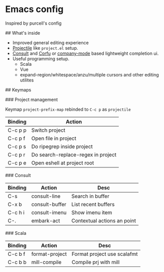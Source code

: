 * Emacs config

Inspired by purcell's config

[[https://raw.githubusercontent.com/jilen/.emacs.d/main/scrot.png]]

## What's inside
+ Improved general editing experience
+ [[https://github.com/bbatsov/projectile][Projectile]] like  ~project.el~ setup.
+ [[https://github.com/minad/consult][Consult]] and [[https://github.com/minad/corfu][Corfu]] or [[https://github.com/company-mode/company-mode][company-mode]] based lightweight completion ui.
+ Useful programming setup.
  - Scala
  - Vue
  - expand-region/whitespace/anzu/multiple cursors and other editing utilites

## Keymaps

### Project management

Keymap ~project-prefix-map~ rebinded to ~C-c p~ as ~projectile~

| Binding | Action                             |
|---------+------------------------------------|
| C-c p p | Switch project                     |
| C-c p f | Open file in project               |
| C-c p s | Do ripegrep inside project         |
| C-c p r | Do search-replace-regex in project |
| C-c p e | Open eshell at project root        |

### Consult

| Binding | Action         | Desc                        |
|---------|----------------|-----------------------------|
| C-s     | consult-line   | Search in buffer            |
| C-x b   | consult-buffer | List recent buffers         |
| C-c h i | consult-imenu  | Show imenu item             |
| C-.     | embark-act     | Contextual actions an point |

### Scala
| Binding | Action         | Desc                        |
|---------+----------------+-----------------------------|
| C-c b f | format-project | Format project use scalafmt |
| C-c b b | mill-compile   | Compile prj with mill       |
